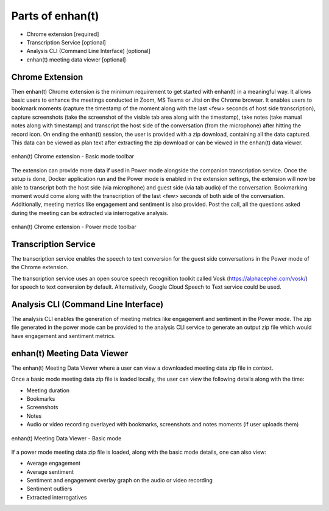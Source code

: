 Parts of enhan(t)
=================

-  Chrome extension [required]

-  Transcription Service [optional]

-  Analysis CLI (Command Line Interface) [optional]

-  enhan(t) meeting data viewer [optional]

Chrome Extension
----------------

Then enhan(t) Chrome extension is the minimum requirement to get started
with enhan(t) in a meaningful way. It allows basic users to enhance the
meetings conducted in Zoom, MS Teams or Jitsi on the Chrome browser. It
enables users to bookmark moments (capture the timestamp of the moment
along with the last <few> seconds of host side transcription), capture
screenshots (take the screenshot of the visible tab area along with the
timestamp), take notes (take manual notes along with timestamp) and
transcript the host side of the conversation (from the microphone) after
hitting the record icon. On ending the enhan(t) session, the user is
provided with a zip download, containing all the data captured. This
data can be viewed as plan text after extracting the zip download or can
be viewed in the enhan(t) data viewer.

.. figure:: ./images/basic_mode_toolbar.png
  :width: 70%
  :alt: enhan(t) Chrome extension - Basic mode toolbar
  :align: center

  enhan(t) Chrome extension - Basic mode toolbar

The extension can provide more data if used in Power mode alongside the
companion transcription service. Once the setup is done, Docker
application run and the Power mode is enabled in the extension settings,
the extension will now be able to transcript both the host side (via
microphone) and guest side (via tab audio) of the conversation.
Bookmarking moment would come along with the transcription of the last
<few> seconds of both side of the conversation. Additionally, meeting
metrics like engagement and sentiment is also provided. Post the call,
all the questions asked during the meeting can be extracted via
interrogative analysis.

.. figure:: ./images/power_mode_toolbar.png
  :width: 70%
  :alt: enhan(t) Chrome extension - Power mode toolbar
  :align: center
  
  enhan(t) Chrome extension - Power mode toolbar

Transcription Service
---------------------

The transcription service enables the speech to text conversion for the
guest side conversations in the Power mode of the Chrome extension.

The transcription service uses an open source speech recognition toolkit
called Vosk (https://alphacephei.com/vosk/) for speech to text
conversion by default. Alternatively, Google Cloud Speech to Text
service could be used.

Analysis CLI (Command Line Interface)
-------------------------------------

The analysis CLI enables the generation of meeting metrics like
engagement and sentiment in the Power mode. The zip file generated in
the power mode can be provided to the analysis CLI service to generate
an output zip file which would have engagement and sentiment metrics.

enhan(t) Meeting Data Viewer
----------------------------

The enhan(t) Meeting Data Viewer where a user can view a downloaded
meeting data zip file in context.

Once a basic mode meeting data zip file is loaded locally, the user can
view the following details along with the time:

-  Meeting duration

-  Bookmarks

-  Screenshots

-  Notes

-  Audio or video recording overlayed with bookmarks, screenshots and
   notes moments (if user uploads them)

.. figure:: ./images/meeting_data_viewer_basic_mode.png
  :width: 70%
  :alt: enhan(t) Meeting Data Viewer - Basic mode
  :align: center
  
  enhan(t) Meeting Data Viewer - Basic mode

If a power mode meeting data zip file is loaded, along with the basic
mode details, one can also view:

-  Average engagement

-  Average sentiment

-  Sentiment and engagement overlay graph on the audio or video
   recording

-  Sentiment outliers

-  Extracted interrogatives
